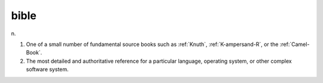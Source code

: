 .. _bible:

============================================================
bible
============================================================

n\.

1.
   One of a small number of fundamental source books such as :ref:`Knuth`\, :ref:`K-ampersand-R`\, or the :ref:`Camel-Book`\.

2.
   The most detailed and authoritative reference for a particular language, operating system, or other complex software system.

